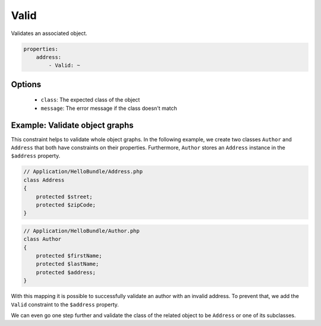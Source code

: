 Valid
=====

Validates an associated object.

.. code-block:: yaml

    properties:
        address:
            - Valid: ~
    
Options
-------

  * ``class``: The expected class of the object
  * ``message``: The error message if the class doesn't match
  
Example: Validate object graphs
-------------------------------
        
This constraint helps to validate whole object graphs. In the following example,
we create two classes ``Author`` and ``Address`` that both have constraints on
their properties. Furthermore, ``Author`` stores an ``Address`` instance in the
``$address`` property.
    
.. code-block:: php

    // Application/HelloBundle/Address.php
    class Address
    {
        protected $street;
        protected $zipCode;
    }

.. code-block:: php

    // Application/HelloBundle/Author.php
    class Author
    {
        protected $firstName;
        protected $lastName;
        protected $address;
    }

.. configuration-block::

    .. code-block:: yaml    

        # Application/HelloBundle/Resources/config/validation.yml
        Application\HelloBundle\Address:
            properties:
                street:
                    - NotBlank: ~
                zipCode:
                    - NotBlank: ~
                    - MaxLength: 5
          
        Application\HelloBundle\Author:
            properties:
                firstName:
                    - NotBlank: ~
                    - MinLength: 4
                lastName:
                    - NotBlank: ~
                    
    .. code-block:: xml
    
        <!-- Application/HelloBundle/Resources/config/validation.xml -->
        <class name="Application\HelloBundle\Address">
            <property name="street">
                <constraint name="NotBlank" />
            </property>
            <property name="zipCode">
                <constraint name="NotBlank" />
                <constraint name="MaxLength">5</constraint>
            </property>
        </class>
        
        <class name="Application\HelloBundle\Author">
            <property name="firstName">
                <constraint name="NotBlank" />
                <constraint name="MinLength">4</constraint>
            </property>
            <property name="lastName">
                <constraint name="NotBlank" />
            </property>
        </class>
        
    .. code-block:: php
    
        // Application/HelloBundle/Address.php
        class Author
        {
            /**
             * @validation:NotBlank()
             */
            protected $street;
            
            /**
             * @validation:NotBlank()
             * @validation:MaxLength(5)
             */
            protected $zipCode;
        }
        
        // Application/HelloBundle/Author.php
        class Author
        {
            /**
             * @validation:NotBlank()
             * @validation:MinLength(4)
             */
            protected $firstName;
            
            /**
             * @validation:NotBlank()
             */
            protected $lastName;
        }
          
With this mapping it is possible to successfully validate an author with an
invalid address. To prevent that, we add the ``Valid`` constraint to the 
``$address`` property.

.. configuration-block::

    .. code-block:: yaml

        # Application/HelloBundle/Resources/config/validation.yml
        Application\HelloBundle\Author:
            properties:
                address:
                    - Valid: ~
                    
    .. code-block:: xml
    
        <!-- Application/HelloBundle/Resources/config/validation.xml -->
        <class name="Application\HelloBundle\Author">
            <property name="address">
                <constraint name="Valid" />
            </property>
        </class>
        
    .. code-block:: php
    
        // Application/HelloBundle/Author.php
        class Author
        {
            /**
             * @validation:Valid()
             */
            protected $address;
        }
          
We can even go one step further and validate the class of the related object
to be ``Address`` or one of its subclasses.

.. configuration-block::

    .. code-block:: yaml

        # Application/HelloBundle/Resources/config/validation.yml
        Application\HelloBundle\Author:
            properties:
                address:
                    - Valid: { class: Application\ḨelloBundle\Address }
                    
    .. code-block:: xml
    
        <!-- Application/HelloBundle/Resources/config/validation.xml -->
        <class name="Application\HelloBundle\Author">
            <property name="address">
                <constraint name="Valid">Application\HelloBundle\Address</constraint>
            </property>
        </class>
        
    .. code-block:: php
    
        // Application/HelloBundle/Author.php
        class Author
        {
            /**
             * @validation:Valid(class = "Application\HelloBundle\Address")
             */
            protected $address;
        }
